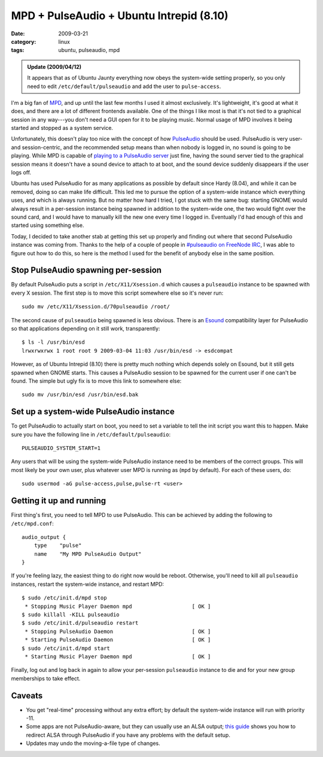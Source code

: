 MPD + PulseAudio + Ubuntu Intrepid (8.10)
=========================================

:date: 2009-03-21
:category: linux
:tags: ubuntu, pulseaudio, mpd

.. admonition:: Update (2009/04/12)

    It appears that as of Ubuntu Jaunty everything now obeys the system-wide setting properly, so 
    you only need to edit ``/etc/default/pulseaudio`` and add the user to ``pulse-access``.

I'm a big fan of MPD_, and up until the last few months I used it almost exclusively.  It's 
lightweight, it's good at what it does, and there are a lot of different frontends available.  One 
of the things I like most is that it's not tied to a graphical session in any way---you don't need a 
GUI open for it to be playing music.  Normal usage of MPD involves it being started and stopped as a 
system service.

Unfortunately, this doesn't play too nice with the concept of how PulseAudio_ should be used.  
PulseAudio is very user- and session-centric, and the recommended setup means than when nobody is 
logged in, no sound is going to be playing.  While MPD is capable of `playing to a PulseAudio 
server`__ just fine, having the sound server tied to the graphical session means it doesn't have a 
sound device to attach to at boot, and the sound device suddenly disappears if the user logs off.

__ http://mpd.wikia.com/wiki/PulseAudio

Ubuntu has used PulseAudio for as many applications as possible by default since Hardy (8.04), and 
while it can be removed, doing so can make life difficult.  This led me to pursue the option of a 
system-wide instance which everything uses, and which is always running.  But no matter how hard I 
tried, I got stuck with the same bug: starting GNOME would always result in a per-session instance 
being spawned in addition to the system-wide one, the two would fight over the sound card, and I 
would have to manually kill the new one every time I logged in.  Eventually I'd had enough of this 
and started using something else.

Today, I decided to take another stab at getting this set up properly and finding out where that 
second PulseAudio instance was coming from.  Thanks to the help of a couple of people in 
`#pulseaudio on FreeNode IRC`_, I was able to figure out how to do this, so here is the method I 
used for the benefit of anybody else in the same position.


Stop PulseAudio spawning per-session
------------------------------------

By default PulseAudio puts a script in ``/etc/X11/Xsession.d`` which causes a ``pulseaudio`` 
instance to be spawned with every X session.  The first step is to move this script somewhere else 
so it's never run::

    sudo mv /etc/X11/Xsession.d/70pulseaudio /root/

The second cause of ``pulseaudio`` being spawned is less obvious.  There is an Esound_ compatibility 
layer for PulseAudio so that applications depending on it still work, transparently::

    $ ls -l /usr/bin/esd
    lrwxrwxrwx 1 root root 9 2009-03-04 11:03 /usr/bin/esd -> esdcompat

However, as of Ubuntu Intrepid (8.10) there is pretty much nothing which depends solely on Esound, 
but it still gets spawned when GNOME starts.  This causes a PulseAudio session to be spawned for the 
current user if one can't be found.  The simple but ugly fix is to move this link to somewhere 
else::

    sudo mv /usr/bin/esd /usr/bin/esd.bak


Set up a system-wide PulseAudio instance
----------------------------------------

To get PulseAudio to actually start on boot, you need to set a variable to tell the init script you 
want this to happen. Make sure you have the following line in ``/etc/default/pulseaudio``::

    PULSEAUDIO_SYSTEM_START=1

Any users that will be using the system-wide PulseAudio instance need to be members of the correct 
groups. This will most likely be your own user, plus whatever user MPD is running as (``mpd`` by 
default). For each of these users, do::

    sudo usermod -aG pulse-access,pulse,pulse-rt <user>


Getting it up and running
-------------------------

First thing's first, you need to tell MPD to use PulseAudio. This can be achieved by adding the 
following to ``/etc/mpd.conf``::

    audio_output {
        type    "pulse"
        name    "My MPD PulseAudio Output"
    }

If you're feeling lazy, the easiest thing to do right now would be reboot. Otherwise, you'll need to 
kill all ``pulseaudio`` instances, restart the system-wide instance, and restart MPD::

    $ sudo /etc/init.d/mpd stop
     * Stopping Music Player Daemon mpd                   [ OK ]
    $ sudo killall -KILL pulseaudio
    $ sudo /etc/init.d/pulseaudio restart
     * Stopping PulseAudio Daemon                         [ OK ]
     * Starting PulseAudio Daemon                         [ OK ]
    $ sudo /etc/init.d/mpd start
     * Starting Music Player Daemon mpd                   [ OK ]

Finally, log out and log back in again to allow your per-session ``pulseaudio`` instance to die and 
for your new group memberships to take effect.


Caveats
-------

* You get "real-time" processing without any extra effort; by default the system-wide instance will 
  run with priority -11.
* Some apps are not PulseAudio-aware, but they can usually use an ALSA output; `this guide`__ shows 
  you how to redirect ALSA through PulseAudio if you have any problems with the default setup.
* Updates may undo the moving-a-file type of changes.

__ http://www.pulseaudio.org/wiki/PerfectSetup#ALSAApplications

.. _MPD: http://www.musicpd.org/
.. _PulseAudio: http://www.pulseaudio.org/
.. _#pulseaudio on FreeNode IRC: irc://irc.freenode.net/#pulseaudio
.. _Esound: http://en.wikipedia.org/wiki/Enlightened_Sound_Daemon
